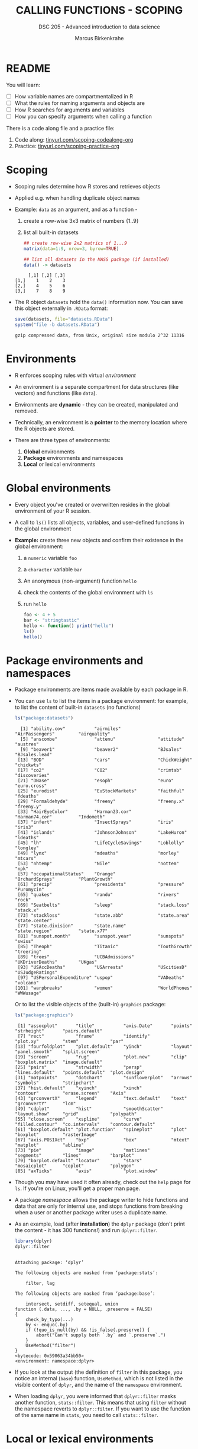#+TITLE: CALLING FUNCTIONS - SCOPING
#+AUTHOR: Marcus Birkenkrahe
#+SUBTITLE: DSC 205 - Advanced introduction to data science
#+STARTUP: overview hideblocks indent
#+OPTIONS: toc:nil num:nil ^:nil
#+PROPERTY: header-args:R :session *R* :results output :exports both :noweb yes
* README
#+attr_html: :width 500px
[[../img/1_knife.jpg]]

You will learn:

- [ ] How variable names are compartmentalized in R
- [ ] What the rules for naming arguments and objects are
- [ ] How R searches for arguments and variables
- [ ] How you can specify arguments when calling a function

There is a code along file and a practice file:
1) Code along: [[https://tinyurl.com/scoping-codealong-org][tinyurl.com/scoping-codealong-org]]
2) Practice: [[https://tinyurl.com/scoping-practice-org][tinyurl.com/scoping-practice-org]]

* Scoping

- Scoping rules determine how R stores and retrieves objects

- Applied e.g. when handling duplicate object names

- Example: ~data~ as an argument, and as a function -
  1) create a row-wise 3x3 matrix of numbers {1..9}
  2) list all built-in datasets

  #+begin_src R
    ## create row-wise 2x2 matrics of 1...9
    matrix(data=1:9, nrow=3, byrow=TRUE)

    ## list all datasets in the MASS package (if installed)
    data() -> datasets
  #+end_src

  #+RESULTS:
  :      [,1] [,2] [,3]
  : [1,]    1    2    3
  : [2,]    4    5    6
  : [3,]    7    8    9

- The R object =datasets= hold the =data()= information now. You can save
  this object externally in =.RData= format:
  #+begin_src R
    save(datasets, file="datasets.RData")
    system("file -b datasets.RData")
  #+end_src

  #+RESULTS:
  : gzip compressed data, from Unix, original size modulo 2^32 11316

* Environments

- R enforces scoping rules with virtual /environment/

- An environment is a separate compartment for data structures (like
  vectors) and functions (like ~data~).

- Environments are *dynamic* - they can be created, manipulated and
  removed.

- Technically, an environment is a *pointer* to the memory location
  where the R objects are stored.

- There are three types of environments:
  1) *Global* environments
  2) *Package* environments and namespaces
  3) *Local* or lexical environments

* Global environments

- Every object you've created or overwritten resides in the global
  environment of your R session.

- A call to ~ls()~ lists all objects, variables, and user-defined
  functions in the global environment

- *Example:* create three new objects and confirm their existence in the
  global environment:
  1) a ~numeric~ variable ~foo~
  2) a ~character~ variable ~bar~
  3) An anonymous (non-argument) function ~hello~
  4) check the contents of the global environment with ~ls~
  5) run ~hello~

  #+begin_src R
    foo <- 4 + 5
    bar <- "stringtastic"
    hello <- function() print("hello")
    ls()
    hello()
  #+end_src

* Package environments and namespaces

- Package environments are items made available by each package in R.

- You can use ~ls~ to list the items in a package environment: for
  example, to list the content of built-in  ~datasets~ (no functions)
  #+begin_src R
    ls("package:datasets")
  #+end_src

  #+RESULTS:
  #+begin_example
    [1] "ability.cov"           "airmiles"              "AirPassengers"         "airquality"
    [5] "anscombe"              "attenu"                "attitude"              "austres"
    [9] "beaver1"               "beaver2"               "BJsales"               "BJsales.lead"
   [13] "BOD"                   "cars"                  "ChickWeight"           "chickwts"
   [17] "co2"                   "CO2"                   "crimtab"               "discoveries"
   [21] "DNase"                 "esoph"                 "euro"                  "euro.cross"
   [25] "eurodist"              "EuStockMarkets"        "faithful"              "fdeaths"
   [29] "Formaldehyde"          "freeny"                "freeny.x"              "freeny.y"
   [33] "HairEyeColor"          "Harman23.cor"          "Harman74.cor"          "Indometh"
   [37] "infert"                "InsectSprays"          "iris"                  "iris3"
   [41] "islands"               "JohnsonJohnson"        "LakeHuron"             "ldeaths"
   [45] "lh"                    "LifeCycleSavings"      "Loblolly"              "longley"
   [49] "lynx"                  "mdeaths"               "morley"                "mtcars"
   [53] "nhtemp"                "Nile"                  "nottem"                "npk"
   [57] "occupationalStatus"    "Orange"                "OrchardSprays"         "PlantGrowth"
   [61] "precip"                "presidents"            "pressure"              "Puromycin"
   [65] "quakes"                "randu"                 "rivers"                "rock"
   [69] "Seatbelts"             "sleep"                 "stack.loss"            "stack.x"
   [73] "stackloss"             "state.abb"             "state.area"            "state.center"
   [77] "state.division"        "state.name"            "state.region"          "state.x77"
   [81] "sunspot.month"         "sunspot.year"          "sunspots"              "swiss"
   [85] "Theoph"                "Titanic"               "ToothGrowth"           "treering"
   [89] "trees"                 "UCBAdmissions"         "UKDriverDeaths"        "UKgas"
   [93] "USAccDeaths"           "USArrests"             "UScitiesD"             "USJudgeRatings"
   [97] "USPersonalExpenditure" "uspop"                 "VADeaths"              "volcano"
  [101] "warpbreaks"            "women"                 "WorldPhones"           "WWWusage"
  #+end_example

  Or to list the visible objects of the (built-in) ~graphics~ package:
  #+begin_src R
    ls("package:graphics")
  #+end_src

  #+RESULTS:
  #+begin_example
   [1] "assocplot"       "title"           "axis.Date"       "points"          "strheight"       "pairs.default"
   [7] "rect"            "frame"           "identify"        "plot.xy"         "stem"            "par"
  [13] "fourfoldplot"    "plot.default"    "yinch"           "layout"          "panel.smooth"    "split.screen"
  [19] "screen"          "rug"             "plot.new"        "clip"            "boxplot.matrix"  "image.default"
  [25] "pairs"           "strwidth"        "persp"           "lines.default"   "points.default"  "plot.design"
  [31] "matpoints"       "dotchart"        "sunflowerplot"   "arrows"          "symbols"         "stripchart"
  [37] "hist.default"    "xyinch"          "xinch"           "contour"         "erase.screen"    "Axis"
  [43] "grconvertX"      "legend"          "text.default"    "text"            "grconvertY"      "lcm"
  [49] "cdplot"          "hist"            "smoothScatter"   "layout.show"     "grid"            "polypath"
  [55] "close.screen"    "xspline"         "curve"           "filled.contour"  "co.intervals"    "contour.default"
  [61] "boxplot.default" "plot.function"   "spineplot"       "plot"            "boxplot"         "rasterImage"
  [67] "axis.POSIXct"    "bxp"             "box"             "mtext"           "matplot"         "abline"
  [73] "pie"             "image"           "matlines"        "segments"        "lines"           "barplot"
  [79] "barplot.default" "locator"         "stars"           "mosaicplot"      "coplot"          "polygon"
  [85] "axTicks"         "axis"            "plot.window"
  #+end_example

- Though you may have used it often already, check out the =help= page
  for =ls=. If you're on Linux, you'll get a proper man page.

- A package /namespace/ allows the package writer to hide functions and
  data that are only for internal use, and stops functions from
  breaking when a user or another package writer uses a duplicate
  name.

- As an example, load (after *installation*) the ~dplyr~ package (don't
  print the content - it has 300 functions!) and run ~dplyr::filter~.
  #+begin_src R
    library(dplyr)
    dplyr::filter
  #+end_src

  #+RESULTS:
  #+begin_example

  Attaching package: ‘dplyr’

  The following objects are masked from ‘package:stats’:

      filter, lag

  The following objects are masked from ‘package:base’:

      intersect, setdiff, setequal, union
  function (.data, ..., .by = NULL, .preserve = FALSE)
  {
      check_by_typo(...)
      by <- enquo(.by)
      if (!quo_is_null(by) && !is_false(.preserve)) {
          abort("Can't supply both `.by` and `.preserve`.")
      }
      UseMethod("filter")
  }
  <bytecode: 0x59063a34bb50>
  <environment: namespace:dplyr>
  #+end_example

- If you look at the output (the definition of ~filter~ in this package,
  you notice an internal (~base~) function, ~UseMethod~, which is not
  listed in the visible content of ~dplyr~, and the name of the
  ~namespace~ environment.

- When loading ~dplyr~, you were informed that ~dplyr::filter~ masks
  another function, ~stats::filter~. This means that using ~filter~
  without the namespace reverts to ~dplyr::filter~. If you want to use
  the function of the same name in ~stats~, you need to call
  ~stats::filter~.

* Local or lexical environments

- Each time a function is called, a new environment called /local/ or
  /lexical/ is created.

- It contains all objects and variables created in and visible to the
  function, including any arguments you've supplied during execution.

- Example: create a 2x2 ~matrix~ named =nerdspeak=, and pass in the
  argument ~data~: "IDK", "LOL", "BRB", "AFK":

  #+begin_src R
    nerdspeak <- matrix(data = c("IDK", "LOL", "BRB", "AFK"),
                        nrow=2, ncol=2)
    nerdspeak
  #+end_src

  #+RESULTS:
  :      [,1]  [,2]
  : [1,] "OMG" "BRB"
  : [2,] "LOL" "AFK"

- Calling ~matrix~ like this creates a local environment containing the
  ~data~ vector

- When you execute the function, it begins by looking for ~data~ in this
  local environment. It is not confused by other objects named ~data~,
  such as ~utils::data~.

- If a required item is not found in the local environment, R does
  begin to widen its search.

- Once the function has completed, the local environment is
  automatically removed. The same goes for ~nrow~ and ~ncol~.

* Namespaces and Environments in R and Python

Both R and Python manage *scoping* and *namespaces* through *environments*,
but they do so differently.

** In Python

- Functions also use *lexical (local) scoping*.

- *Namespaces* exist at the module, class, and function levels.

- Python uses *dictionaries* internally to manage namespaces.

- Python has built-in functions to explore namespaces:
  - =globals()= returns the global namespace as a dictionary.
    #+begin_example python
    ## define global objects
    I_AM_A_VARIABLE = 100
    import pandas as pd
    ## print global objects
    print("Global objects:")
    [print(_) for _ in globals()]
    #+end_example

  - =locals()= returns the local namespace as a dictionary.
  - =dir()= lists the names defined in a namespace.
    #+begin_example python
    ## print names in pandas
    print("\nNames in `pandas` package:")
    [print(_) for _ in dir(pd)]
    #+end_example

** Comparison of Namespace and Environment Handling

| Feature            | R                           | Python                     |
|--------------------+-----------------------------+----------------------------|
| *Scoping*            | Lexical (local)             | Lexical (local)            |
| *Environment*        | Explicit environment object | Implicit via dictionaries  |
| *Namespace Levels*   | Package, function           | Module, class, function    |
| *Built-in Functions* | =new.env()=, =parent.env()=     | =globals()=, =locals()=, =dir()= |

* Search Path

- To access data structures and functions other than the immediate
  global environment (of user-created objects), R follows a /search
  path/.

- You can view the search path with ~search()~:
  #+begin_src R
    search()
  #+end_src

  #+RESULTS:
  :  [1] ".GlobalEnv"        "package:dplyr"     "ESSR"              "package:stats"     "package:graphics"
  :  [6] "package:grDevices" "package:utils"     "package:datasets"  "package:methods"   "Autoloads"
  : [11] "package:base"

- The path always begins at ~.GlobalEnv~ and ends after ~base~. It stops
  if an object is found in any environment along the path.

- If it does not find what it wanted, the /empty environment/ is
  reached.

- Example: let's see what happens when we create a vector with ~seq~:
  1) create a vector of 5 elements with ~seq~
  2) the values should lay between the (included) values 0 and 3
  #+begin_src R
    baz <- seq(from=0, to=3, length.out=5)
    baz
  #+end_src

  #+RESULTS:
  : [1] 0.00 0.75 1.50 2.25 3.00

- R searches ~.GlobalEnv~ for ~seq~, goes through the list and finds it in
  ~base~. ~seq~ is executed and ~baz~ is created in the global environment.

- In the subsequent call to ~baz~, R finds it immediately in ~.GlobalEnv~.

- You can look up the environment of any function using ~environment~:
  #+begin_src R
    environment(seq)
    environment(abline)
    environment(filter)
  #+end_src

  #+RESULTS:
  : <environment: namespace:base>
  : <environment: namespace:graphics>
  : <environment: namespace:dplyr>

- When a package is loaded with ~library~, it is inserted in the search
  path right after the global environment, along with all its
  dependencies. Let's load =Rcpp=.
  #+begin_src R
    library('Rcpp')
    search()
  #+end_src

  #+RESULTS:
  :  [1] ".GlobalEnv"        "package:Rcpp"      "package:MASS"      "package:dplyr"     "ESSR"
  :  [6] "package:stats"     "package:graphics"  "package:grDevices" "package:utils"     "package:datasets"
  : [11] "package:methods"   "Autoloads"         "package:base"

- Do you remember how to list the contents of =Rcpp=?
  #+begin_src R
    ls('package:Rcpp')
  #+end_src

  #+RESULTS:
  :  [1] "compileAttributes"      "cpp_object_dummy"       "cpp_object_initializer" "cppFunction"
  :  [5] "demangle"               "evalCpp"                "exposeClass"            "formals<-"
  :  [9] "getRcppVersion"         "initialize"             "LdFlags"                "loadModule"
  : [13] "loadRcppClass"          "loadRcppModules"        "Module"                 "populate"
  : [17] "prompt"                 "Rcpp.package.skeleton"  "Rcpp.plugin.maker"      "RcppLdFlags"
  : [21] "registerPlugin"         "setRcppClass"           "show"                   "sizeof"
  : [25] "sourceCpp"

- An error is thrown if you request a function or object
  + that you haven't *defined*,
  + that doesn't *exist*,
  + that is in a contributed package that you've forgotten to *load*
  #+begin_src R
    neither.here()  # undefined function
    nor.there       # undefined object
  #+end_src

  #+RESULTS:
  : Error in neither.here() : could not find function "neither.here"
  : Error: object 'nor.there' not found

- Read [[https://blog.thatbuthow.com/how-r-searches-and-finds-stuff/][Gupta (2012)]] for more details on R environments. (This would
  also make an excellent term project topic.)

* Reserved and protected names

- Key terms that are forbidden from being used as R object names:
  + ~if~ and ~else~
  + ~for~, ~while~, and ~in~
  + ~repeat~, ~break~, and ~next~
  + ~TRUE~, and ~FALSE~
  + ~Inf~ and ~-Inf~
  + ~NA~, ~NaN~, and ~NULL~

- The first four line items are the core tools for programming in R,
  followed by Boolean values and special values.

- What happens when you assign a value to an ~NaN~?
  #+begin_src R
    NaN <- 5
  #+end_src

  #+RESULTS:
  : Error in NaN <- 5 : invalid (do_set) left-hand side to assignment

- Since R is case-sensitive, you can assign values to case variants of
  these keywords, causing much confusion:
  #+begin_src R
    False <- "confusing"
    nan <- "this"
    inf <- "is"
    Null <- "very"
    paste(nan,inf,Null,False)
  #+end_src

  #+RESULTS:
  : [1] "this is very confusing"

- ~T~ and ~F~ can also be overwritten - don't do it since they are the
  abbreviations for ~TRUE~ and ~FALSE~:
  #+begin_src R
    T <- FALSE
    F <- TRUE
    paste(T,"is",F)
    paste("2+2=5 is", (2+2==5) == T)
    (2+2==5) == TRUE
  #+end_src

  #+RESULTS:
  : [1] "FALSE is TRUE"
  : [1] "2+2=5 is TRUE"
  : [1] FALSE

- With all these confusing changes, clear the global environment now!
  #+begin_src R
    ls()
    rm(list=ls())  ## remove the list of user-defined R objects
    ls()
  #+end_src

  #+RESULTS:
  :  [1] "baz"          "classroom"    "datasets"     "F"            "False"        "grades"       "group"
  :  [8] "i"            "inf"          "j"            "list"         "m"            "massdata"     "nan"
  : [15] "nerdspeak"    "Null"         "sales"        "scores"       "student1"     "students"     "T"
  : [22] "t_m"          "temperatures" "ToothGrowth"
  : character(0)

* Glossary

| TERM                 | MEANING                                     |
|----------------------+---------------------------------------------|
| Scoping              | Rules of storing/retrieving objects         |
| Environment          | Virtual compartment for data and functions  |
| Global environment   | All user-created objects                    |
| Package environments | Objects contained in packages               |
| Namespace            | Defines visibility of package functions     |
|                      | E.g. in ~base::~ for the ~base~ package         |
| ~ls()~                 | List global environment                     |
| ~ls(package:base)~     | List functions in the ~base~ package          |
| Local environment    | Objects created when function is called     |
| Search path          | List of environments searched, ~search()~     |
| ~matrix~               | Create matrix                               |
| ~seq~                  | Create numerical sequence vector            |
| ~base::data~           | List or load dataset                        |
| ~NaN~                  | Not a number                                |
| ~Inf~                  | Infinite numerical value                    |
| ~NA~                   | Missing value                               |
| ~NULL~                 | Null object - returned when value undefined |
| ~paste~                | Paste arguments together as string          |
| ~rm~                   | Remove R objectts, e.g. ~rm(list=ls())~       |

* References

- Gupta, S. (Mar 29, 2012). How R Searches and Finds Stuff. URL:
  [[https://blog.thatbuthow.com/how-r-searches-and-finds-stuff/][blog.thatbuthow.com]].
